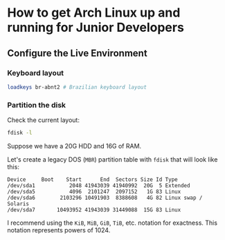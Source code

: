 * How to get Arch Linux up and running for Junior Developers

** Configure the Live Environment

*** Keyboard layout

#+BEGIN_SRC sh
loadkeys br-abnt2 # Brazilian keyboard layout
#+END_SRC

*** Partition the disk

Check the current layout:

#+BEGIN_SRC sh
fdisk -l
#+END_SRC

Suppose we have a 20G HDD and 16G of RAM.

Let's create a legacy DOS (=MBR=) partition table with ~fdisk~ that will
look like this:

#+BEGIN_EXAMPLE
Device     Boot    Start      End  Sectors Size Id Type
/dev/sda1           2048 41943039 41940992  20G  5 Extended
/dev/sda5           4096  2101247  2097152   1G 83 Linux
/dev/sda6        2103296 10491903  8388608   4G 82 Linux swap / Solaris
/dev/sda7       10493952 41943039 31449088  15G 83 Linux
#+END_EXAMPLE

I recommend using the =KiB=, =MiB=, =GiB=, =TiB=, etc. notation for
exactness. This notation represents powers of 1024.
